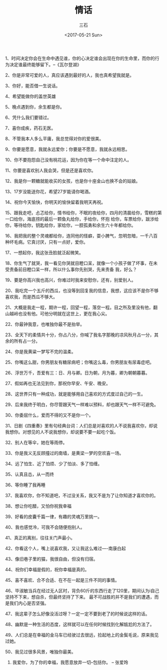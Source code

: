 #+TITLE: 情话
#+AUTHOR: 三石
#+DATE: <2017-05-21 Sun>
#+EMAIL: kyleemail@163.com
#+DESCRIPTION: 摘抄的关于爱情的美句

1、时间决定你会在生命中遇见谁，你的心决定谁会出现在你的生命里，而你的行为决定谁最终能够留下。--《瓦尔登湖》

2、你是非常可爱的人，真应该遇到最好的人，我也真希望我就是。

3、你好，能否借一生说话。

4、希望能做你的盖世英雄

5、晚点遇到你，余生都是你。

6、凭什么我们要错过。

7、喜你成疾，药石无医。

8、不管我本人多么平庸，我总觉得对你的爱很美。

9、你要是愿意，我就永远爱你；你要是不愿意，我就永远相思。

10、你不要抱怨自己没有桃花运，因为你在等一个命中注定的人。

11、你要是喜欢别人我会哭，但是还是喜欢你。

12、我是你一颗糖就能收买的女孩，也是你十座金山也换不会的姑娘。

13、17岁没能送你花，希望27岁能请你喝酒。

14、祝你今天愉快，你明天的愉快留着我明天再祝。

15、跟我走吧，忐忑给你，情书给你，不眠的夜给你，四月的清晨给你，雪糕的第一口给你，海底捞的最后一颗鱼丸给你，手给你，怀抱
给你，车票给你，跋涉给你，等待给你，钥匙给你，家给你，一腔孤勇和余生六十年都给你。

16、我把我的整个灵魂都给你，连同他的怪癖，耍小脾气，忽明忽暗，一千八百种坏毛病。它真讨厌，只有一点好，爱你。

17、一想起你，我这张丑脸就泛起微笑。

18、你生气了就哭，我一看见你哭就目瞪口呆，就像一个小孩子做了坏事，在未受责备前目瞪口呆一样，所以什么事你先别哭，先来责备
我，好么？

19、要是你高兴我也高兴，你难过时我来安慰你，还有，别爱别人。

20、我吃完一个五斤的西瓜，也没等到回复我的信息，我想，这应该不是你不够喜欢我，而是西瓜不够大。

21、大概是我走一程，期许一程，回望一程，落空一程。目之所及里没有他，翻山越岭也没有他。可他分明就在这世上，更在我心尖。

22、你最钟我意，也唯独你最不是抬举。

23、全天下的柔情共十分，你占八分，你喊了我名字那晚的凉风秋月占一分，其余的所有占一分。

24、你是我黄粱一梦写不完的温柔。

25、你嘴这么甜，你男朋友有糖尿病吧；你嘴这么毒，你男朋友有尿毒症吧。

26、浮世万千，吾爱有三：日、月与卿。日为朝，月为暮，卿为朝朝暮暮。

27、假如再也无法见到你，那祝你早安、午安、晚安。

28、这世界只有一种成功，就是能够用自己喜欢的方式度过自己的一生。

29、后来我终于明白，你尽管跟天气一样难以预料，却也跟天气一样不可避免。

30、你委屈什么，爱而不得的又不是你一个。

31、日剧《四重奏》里有句经典台词：人们总是对喜欢的人不说我喜欢你，却说我想你。对想见的人不说我想你，却说要不要一起吃个饭。

32、别人在等伞，她在等雨停。

33、你是我义无反顾撞过的南墙，是黄梁一梦的空欢喜一场。

34、远了怕生、近了怕烦、少了怕淡、多了怕缠。

35、认真且怂，从一而终

36、等你睡了我再睡

37、我喜欢你，你不知道吧，不过没关系，我又不是为了让你知道才喜欢你的。

38、想让你吃醋，又怕你祝我幸福

39、好看的皮囊千篇一律，有趣的灵魂万里挑一。

40、我也感觉冷，可我不会随便抱别人。

41、真正的离别，往往关门声最小。

42、你看这个人，嘴上说喜欢我，又让我这么难过----南康白起

43、像旧巷子里的猫，我很自由，但没有归宿。

44、祝你们幸福是假的，祝你幸福是真的。

45、喜不喜欢、合不合适、在不在一起是三件不同的事情。

46、毕淑敏当兵在经过无人区时，背负60斤的东西行走了120里，期间认为i自己坚持不下来，想自杀，但最终坚持了下来。
最不可战胜的并不是我们的遭遇，而是我们内心是否坚强。

47、我这辈子怎么好像没活过呀？一定一定不要到老了的时候说这样的话。

48、幽默是一种生活的态度，这样就可以在任何时候找到化解尴尬的方法了。

49、人们总是在幸福的金马车已经驶过去很远，捡起地上的金鬓毛说，原来我见过她。

50、我见过很多风景，唯独你最美。

51. 我爱你，为了你的幸福，我愿意放弃一切--包括你。 -- 张爱玲

